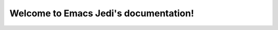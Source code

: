Welcome to Emacs Jedi's documentation!
======================================

.. el:package:: jedi

.. el:function:: jedi:setup
.. el:function:: jedi:ac-setup
.. el:variable:: jedi:server-command
.. el:variable:: jedi:server-args
.. el:variable:: jedi:get-in-function-call-timeout
.. el:variable:: jedi:get-in-function-call-delay
.. el:variable:: jedi:tooltip-method
